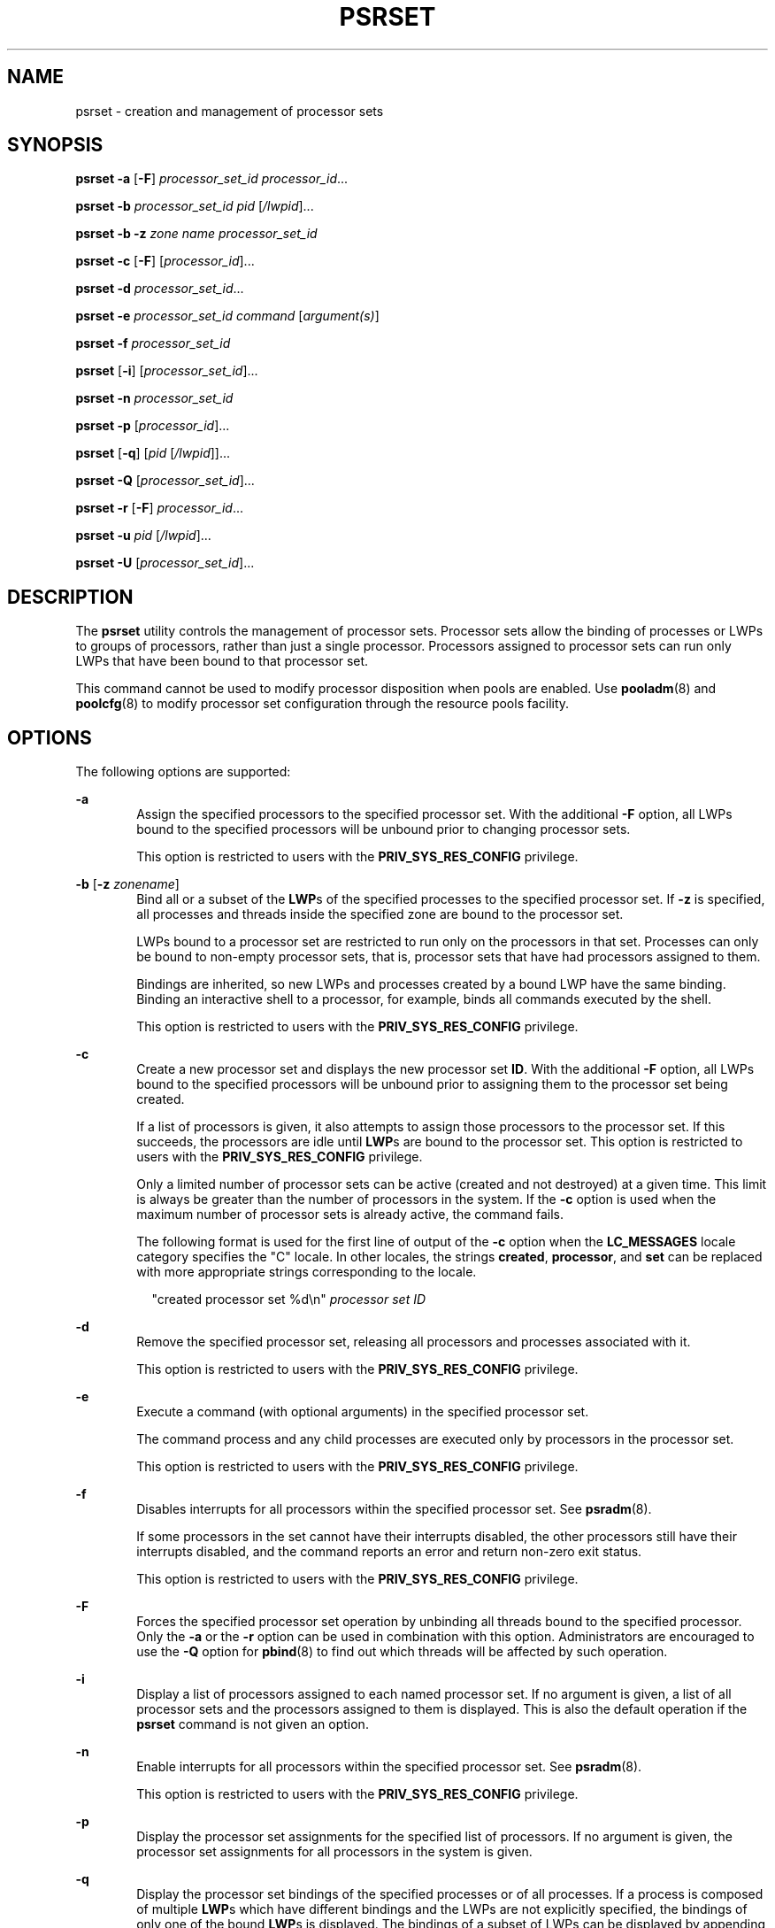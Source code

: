 '\" te
.\"  Copyright (c) 2013, Joyent, Inc. All Rights Reserved
.\"  Copyright (c) 2008, Sun Microsystems, Inc. All Rights Reserved
.\" The contents of this file are subject to the terms of the Common Development and Distribution License (the "License").  You may not use this file except in compliance with the License.
.\" You can obtain a copy of the license at usr/src/OPENSOLARIS.LICENSE or http://www.opensolaris.org/os/licensing.  See the License for the specific language governing permissions and limitations under the License.
.\" When distributing Covered Code, include this CDDL HEADER in each file and include the License file at usr/src/OPENSOLARIS.LICENSE.  If applicable, add the following below this CDDL HEADER, with the fields enclosed by brackets "[]" replaced with your own identifying information: Portions Copyright [yyyy] [name of copyright owner]
.TH PSRSET 8 "Mar 11, 2013"
.SH NAME
psrset \- creation and management of processor sets
.SH SYNOPSIS
.LP
.nf
\fBpsrset\fR \fB-a\fR [\fB-F\fR] \fIprocessor_set_id\fR \fIprocessor_id\fR...
.fi

.LP
.nf
\fBpsrset\fR \fB-b\fR \fIprocessor_set_id\fR \fIpid\fR [\fI/lwpid\fR]...
.fi

.LP
.nf
\fBpsrset\fR \fB-b\fR \fB-z\fR \fIzone name\fR \fIprocessor_set_id\fR
.fi

.LP
.nf
\fBpsrset\fR \fB-c\fR [\fB-F\fR] [\fIprocessor_id\fR]...
.fi

.LP
.nf
\fBpsrset\fR \fB-d\fR \fIprocessor_set_id\fR...
.fi

.LP
.nf
\fBpsrset\fR \fB-e\fR \fIprocessor_set_id\fR \fIcommand\fR [\fIargument(s)\fR]
.fi

.LP
.nf
\fBpsrset\fR \fB-f\fR \fIprocessor_set_id\fR
.fi

.LP
.nf
\fBpsrset\fR [\fB-i\fR] [\fIprocessor_set_id\fR]...
.fi

.LP
.nf
\fBpsrset\fR \fB-n\fR \fIprocessor_set_id\fR
.fi

.LP
.nf
\fBpsrset\fR \fB-p\fR [\fIprocessor_id\fR]...
.fi

.LP
.nf
\fBpsrset\fR [\fB-q\fR] [\fIpid\fR [\fI/lwpid\fR]]...
.fi

.LP
.nf
\fBpsrset\fR \fB-Q\fR [\fIprocessor_set_id\fR]...
.fi

.LP
.nf
\fBpsrset\fR \fB-r\fR [\fB-F\fR] \fIprocessor_id\fR...
.fi

.LP
.nf
\fBpsrset\fR \fB-u\fR \fIpid\fR [\fI/lwpid\fR]...
.fi

.LP
.nf
\fBpsrset\fR \fB-U\fR [\fIprocessor_set_id\fR]...
.fi

.SH DESCRIPTION
.LP
The \fBpsrset\fR utility controls the management of processor sets. Processor
sets allow the binding of processes or LWPs to groups of processors, rather
than just a single processor. Processors assigned to processor sets can run
only LWPs that have been bound to that processor set.
.sp
.LP
This command cannot be used to modify processor disposition when pools are
enabled. Use \fBpooladm\fR(8) and \fBpoolcfg\fR(8) to modify processor set
configuration through the resource pools facility.
.SH OPTIONS
.LP
The following options are supported:
.sp
.ne 2
.na
\fB\fB-a\fR\fR
.ad
.RS 6n
Assign the specified processors to the specified processor set. With the
additional \fB-F\fR option, all LWPs bound to the specified processors will be
unbound prior to changing processor sets.
.sp
This option is restricted to users with the \fBPRIV_SYS_RES_CONFIG\fR
privilege.
.RE

.sp
.ne 2
.na
\fB-b\fR [\fB-z\fR \fIzonename\fR]
.ad
.RS 6n
Bind all or a subset of the \fBLWP\fRs of the specified processes to the
specified processor set. If \fB-z\fR is specified, all processes and threads
inside the specified zone are bound to the processor set.
.sp
LWPs bound to a processor set are restricted to run only on the processors in
that set. Processes can only be bound to non-empty processor sets, that is,
processor sets that have had processors assigned to them.
.sp
Bindings are inherited, so new LWPs and processes created by a bound LWP have
the same binding. Binding an interactive shell to a processor, for example,
binds all commands executed by the shell.
.sp
This option is restricted to users with the \fBPRIV_SYS_RES_CONFIG\fR
privilege.
.RE

.sp
.ne 2
.na
\fB\fB-c\fR\fR
.ad
.RS 6n
Create a new processor set and displays the new processor set \fBID\fR. With
the additional \fB-F\fR option, all LWPs bound to the specified processors will
be unbound prior to assigning them to the processor set being created.
.sp
If a list of processors is given, it also attempts to assign those processors
to the processor set. If this succeeds, the processors are idle until
\fBLWP\fRs are bound to the processor set. This option is restricted to users
with the \fBPRIV_SYS_RES_CONFIG\fR privilege.
.sp
Only a limited number of processor sets can be active (created and not
destroyed) at a given time. This limit is always be greater than the number of
processors in the system. If the \fB-c\fR option is used when the maximum
number of processor sets is already active, the command fails.
.sp
The following format is used for the first line of output of the \fB-c\fR
option when the \fBLC_MESSAGES\fR locale category specifies the "C" locale. In
other locales, the strings \fBcreated\fR, \fBprocessor\fR, and \fBset\fR can be
replaced with more appropriate strings corresponding to the locale.
.sp
.in +2
.nf
"created processor set %d\en" \fIprocessor set ID\fR
.fi
.in -2
.sp

.RE

.sp
.ne 2
.na
\fB\fB-d\fR\fR
.ad
.RS 6n
Remove the specified processor set, releasing all processors and processes
associated with it.
.sp
This option is restricted to users with the \fBPRIV_SYS_RES_CONFIG\fR
privilege.
.RE

.sp
.ne 2
.na
\fB\fB-e\fR\fR
.ad
.RS 6n
Execute a command (with optional arguments) in the specified processor set.
.sp
The command process and any child processes are executed only by processors in
the processor set.
.sp
This option is restricted to users with the \fBPRIV_SYS_RES_CONFIG\fR
privilege.
.RE

.sp
.ne 2
.na
\fB\fB-f\fR\fR
.ad
.RS 6n
Disables interrupts for all processors within the specified processor set. See
\fBpsradm\fR(8).
.sp
If some processors in the set cannot have their interrupts disabled, the other
processors still have their interrupts disabled, and the command reports an
error and return non-zero exit status.
.sp
This option is restricted to users with the \fBPRIV_SYS_RES_CONFIG\fR
privilege.
.RE

.sp
.ne 2
.na
\fB\fB-F\fR\fR
.ad
.RS 6n
Forces the specified processor set operation by unbinding all threads bound to
the specified processor. Only the \fB-a\fR or the \fB-r\fR option can be used
in combination with this option. Administrators are encouraged to use the
\fB-Q\fR option for \fBpbind\fR(8) to find out which threads will be affected
by such operation.
.RE

.sp
.ne 2
.na
\fB\fB-i\fR\fR
.ad
.RS 6n
Display a list of processors assigned to each named processor set. If no
argument is given, a list of all processor sets and the processors assigned to
them is displayed. This is also the default operation if the \fBpsrset\fR
command is not given an option.
.RE

.sp
.ne 2
.na
\fB\fB-n\fR\fR
.ad
.RS 6n
Enable interrupts for all processors within the specified processor set. See
\fBpsradm\fR(8).
.sp
This option is restricted to users with the \fBPRIV_SYS_RES_CONFIG\fR
privilege.
.RE

.sp
.ne 2
.na
\fB\fB-p\fR\fR
.ad
.RS 6n
Display the processor set assignments for the specified list of processors. If
no argument is given, the processor set assignments for all processors in the
system is given.
.RE

.sp
.ne 2
.na
\fB\fB-q\fR\fR
.ad
.RS 6n
Display the processor set bindings of the specified processes or of all
processes. If a process is composed of multiple \fBLWP\fRs which have different
bindings and the LWPs are not explicitly specified, the bindings of only one of
the bound \fBLWP\fRs is displayed. The bindings of a subset of LWPs can be
displayed by appending "/lwpids" to the process \fBID\fRs. Multiple LWPs may be
selected using "-" and "," delimiters. See EXAMPLES.
.RE

.sp
.ne 2
.na
\fB\fB-Q\fR\fR
.ad
.RS 6n
Display the LWPs bound to the specified list of processor sets, or all LWPs
with processor set bindings.
.RE

.sp
.ne 2
.na
\fB\fB-r\fR\fR
.ad
.RS 6n
Remove a list of processors from their current processor sets. Processors that
are removed return to the general pool of processors.
.sp
Processors with \fBLWP\fRs bound to them using \fBpbind\fR(8) can be assigned
to or removed from processor sets using the \fB-F\fR option.
.sp
This option is restricted to users with the \fBPRIV_SYS_RES_CONFIG\fR
privilege.
.RE

.sp
.ne 2
.na
\fB\fB-u\fR\fR
.ad
.RS 6n
Remove the processor set bindings of a subset or all the \fBLWP\fRs of the
specified processes, allowing them to be executed on any on-line processor if
they are not bound to individual processors through \fBpbind\fR.
.sp
Users with the \fBPRIV_SYS_RES_CONFIG\fR privilege can unbind any process or
LWP from any active processor set. Other users can unbind processes and LWPs
from processor sets that do not have the \fBPSET_NOESCAPE\fR attribute set. In
addition, the user must have permission to control the affected processes; the
real or effective user ID of the user must match the real or saved user ID of
the target processes.
.RE

.sp
.ne 2
.na
\fB\fB-U\fR\fR
.ad
.RS 6n
Removes the bindings of all LWPs bound to the specified list of processor sets,
or to any processor set if no argument is specified.
.RE

.SH OPERANDS
.LP
The following operands are supported:
.sp
.ne 2
.na
\fB\fIpid\fR\fR
.ad
.RS 20n
Specify \fIpid\fR as a process \fBID\fR.
.RE

.sp
.ne 2
.na
\fB\fIlwpid\fR\fR
.ad
.RS 20n
The set of LWP\fBID\fRs of the specified process to be controlled or queried.
The syntax for selecting LWP \fBID\fRs is as follows:
.sp
.in +2
.nf
2,3,4-8       LWP IDs 2, 3, and 4 through 8
-4            LWPs whose IDs are 4 or below
4-            LWPs whose IDs are 4 or above
.fi
.in -2

.RE

.sp
.ne 2
.na
\fB\fIprocessor_id\fR\fR
.ad
.RS 20n
Specify \fIprocessor_id\fR as an individual processor number (for example,
\fB3\fR), multiple processor numbers separated by spaces (for example, \fB1 2
3\fR), or a range of processor numbers (for example, \fB1-4\fR). It is also
possible to combine ranges and (individual or multiple) \fIprocessor_id\fRs
(for example, \fB1-3 5 7-8 9\fR).
.RE

.sp
.ne 2
.na
\fB\fIprocessor_set_id\fR\fR
.ad
.RS 20n
Specify \fIprocessor_set_id\fR as a processor set \fBID\fR.
.RE

.SH EXIT STATUS
.LP
The following exit values are returned:
.sp
.ne 2
.na
\fB\fB0\fR\fR
.ad
.RS 9n
Successful completion.
.RE

.sp
.ne 2
.na
\fBnon-0\fR
.ad
.RS 9n
An error occurred.
.RE

.SH ATTRIBUTES
.LP
See \fBattributes\fR(5) for descriptions of the following attributes:
.sp

.sp
.TS
box;
c | c
l | l .
ATTRIBUTE TYPE	ATTRIBUTE VALUE
_
Stability Level	Stable
.TE

.SH SEE ALSO
.LP
\fBpbind\fR(8), \fBpooladm\fR(8), \fBpoolcfg\fR(8), \fBpsradm\fR(8),
\fBpsrinfo\fR(8), \fBprocessor_bind\fR(2), \fBprocessor_info\fR(2),
\fBpset_bind\fR(2), \fBpset_create\fR(2), \fBpset_info\fR(2),
\fBsysconf\fR(3C), \fBlibpool\fR(3LIB), \fBattributes\fR(5),
\fBprivileges\fR(5)
.SH DIAGNOSTICS
.LP
The following output indicates that the specified process did not exist or has
exited:
.sp
.in +2
.nf
psrset: cannot query pid 31: No such process
.fi
.in -2
.sp

.sp
.LP
The following output indicates that the user does not have permission to bind
the process:
.sp
.in +2
.nf
psrset: cannot bind pid 31: Not owner
.fi
.in -2
.sp

.sp
.LP
The following output indicates that the user does not have permission to assign
the processor:
.sp
.in +2
.nf
psrset: cannot assign processor 4: Not owner
.fi
.in -2
.sp

.sp
.LP
The following output indicates that the specified processor is not on-line, or
the specified processor does not exist.
.sp
.in +2
.nf
psrset: cannot assign processor 8: Invalid argument
.fi
.in -2
.sp

.sp
.LP
The following output indicates that an \fBLWP\fR in the specified process is
bound to a processor and cannot be bound to a processor set that does not
include that processor:
.sp
.in +2
.nf
psrset: cannot bind pid 67: Device busy
.fi
.in -2
.sp

.sp
.LP
The following output indicates that the specified processor could not be added
to the processor set. This can be due to bound \fBLWP\fRs on that processor, or
because that processor cannot be combined in the same processor set with other
processors in that set, or because the processor is the last one in its current
processor set:
.sp
.in +2
.nf
psrset: cannot assign processor 7: Device busy
.fi
.in -2
.sp

.sp
.LP
The following output indicates that the specified processor set does not exist:
.sp
.in +2
.nf
psrset: cannot execute in processor set 8: Invalid argument
.fi
.in -2
.sp

.sp
.LP
The following output indicates that the maximum number of processor sets
allowed in the system is already active:
.sp
.in +2
.nf
psrset: cannot create processor set: Not enough space
.fi
.in -2
.sp

.sp
.LP
The following output indicates that the pools facility is active.
.sp
.in +2
.nf
psrset: cannot assign processor 7: Operation not supported
psrset: cannot bind pid 31: Operation not supported
psrset: cannot bind pid 31: Operation not supported
psrset: could not create processor set: Operation not supported
psrset: could not remove processor set 1: Operation not supported
psrset: cannot exec in processor set 1: Operation not supported
psrset: cannot remove processor 7: Operation not supported
psrset: cannot unbind pid 31: Operation not supported
.fi
.in -2
.sp

